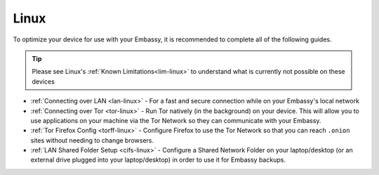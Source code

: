 .. _dg-linux:

=====
Linux
=====

To optimize your device for use with your Embassy, it is recommended to complete all of the following guides.

.. tip:: Please see Linux's :ref:`Known Limitations<lim-linux>` to understand what is currently not possible on these devices

* :ref:`Connecting over LAN <lan-linux>` - For a fast and secure connection while on your Embassy's local network
* :ref:`Connecting over Tor <tor-linux>` - Run Tor natively (in the background) on your device.  This will allow you to use applications on your machine via the Tor Network so they can communicate with your Embassy.
* :ref:`Tor Firefox Config <torff-linux>` - Configure Firefox to use the Tor Network so that you can reach ``.onion`` sites without needing to change browsers.
* :ref:`LAN Shared Folder Setup <cifs-linux>` - Configure a Shared Network Folder on your laptop/desktop (or an external drive plugged into your laptop/desktop) in order to use it for Embassy backups.
